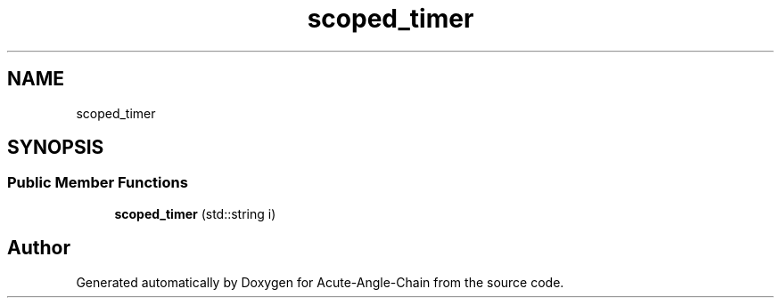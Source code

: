.TH "scoped_timer" 3 "Sun Jun 3 2018" "Acute-Angle-Chain" \" -*- nroff -*-
.ad l
.nh
.SH NAME
scoped_timer
.SH SYNOPSIS
.br
.PP
.SS "Public Member Functions"

.in +1c
.ti -1c
.RI "\fBscoped_timer\fP (std::string i)"
.br
.in -1c

.SH "Author"
.PP 
Generated automatically by Doxygen for Acute-Angle-Chain from the source code\&.
